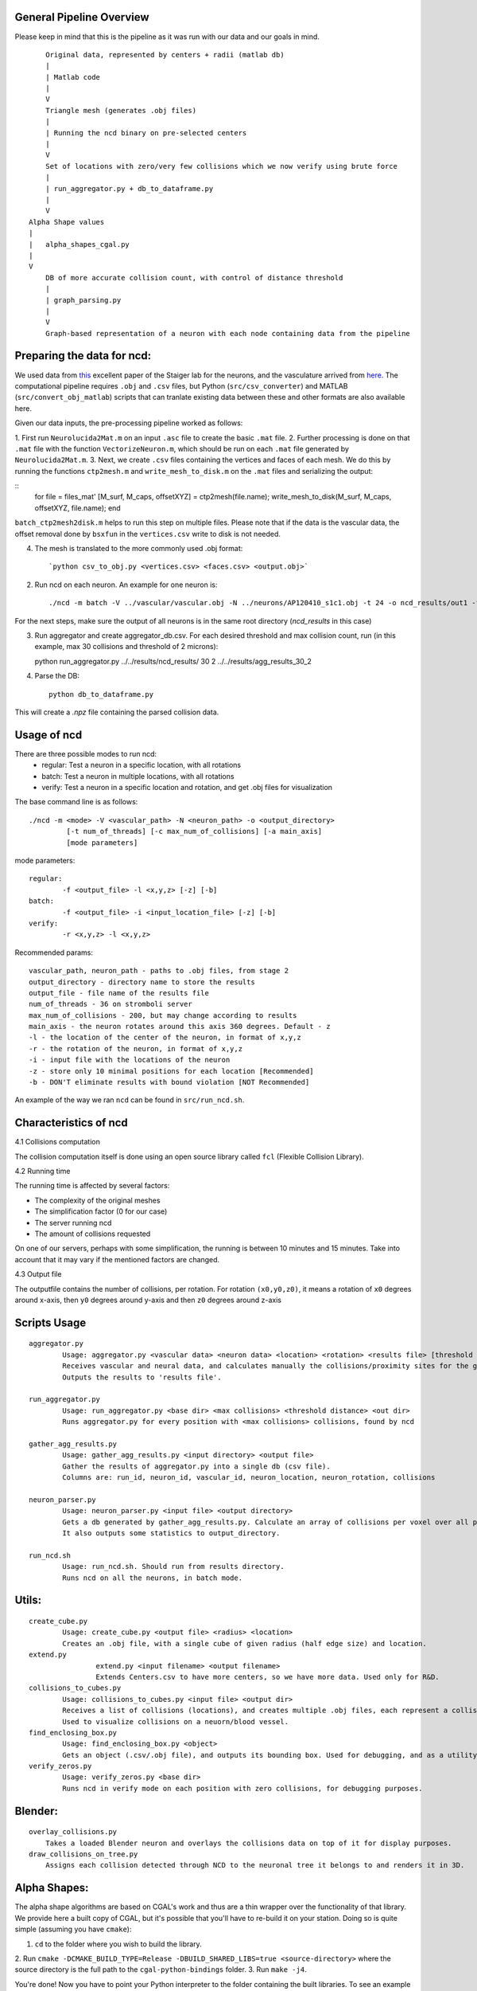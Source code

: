 General Pipeline Overview
=========================

Please keep in mind that this is the pipeline as it was run with our data and our goals in mind.

::

	Original data, represented by centers + radii (matlab db)
	|
	| Matlab code
	|
	V
	Triangle mesh (generates .obj files)
	|
	| Running the ncd binary on pre-selected centers
	|
	V
	Set of locations with zero/very few collisions which we now verify using brute force
	|
	| run_aggregator.py + db_to_dataframe.py
	|
	V
    Alpha Shape values
    |
    |   alpha_shapes_cgal.py
    |
    V
	DB of more accurate collision count, with control of distance threshold
	|
	| graph_parsing.py
	|
	V
	Graph-based representation of a neuron with each node containing data from the pipeline


Preparing the data for ncd:
===========================

We used data from `this <https://www.ncbi.nlm.nih.gov/pmc/articles/PMC4635925/>`_ excellent paper of the Staiger lab for the neurons, and the vasculature arrived from `here <https://www.nature.com/articles/nn.3426>`_. The computational pipeline requires ``.obj`` and ``.csv`` files, but Python (``src/csv_converter``) and MATLAB (``src/convert_obj_matlab``) scripts that can tranlate existing data between these and other formats are also available here.

Given our data inputs, the pre-processing pipeline worked as follows:

1. First run ``Neurolucida2Mat.m`` on an input ``.asc`` file to create
the basic ``.mat`` file.
2. Further processing is done on that ``.mat`` file with the function ``VectorizeNeuron.m``, which should be
run on each ``.mat`` file generated by ``Neurolucida2Mat.m``.
3. Next, we create ``.csv`` files containing the vertices and faces of each mesh. We do this by running the functions ``ctp2mesh.m`` and ``write_mesh_to_disk.m`` on the ``.mat`` files and serializing the output:

::
        for file = files_mat'
        [M_surf, M_caps, offsetXYZ] = ctp2mesh(file.name);
        write_mesh_to_disk(M_surf, M_caps, offsetXYZ, file.name);
        end
``batch_ctp2mesh2disk.m`` helps to run this step on multiple files.  Please note that if the data is the vascular data, the offset removal done by ``bsxfun`` in the ``vertices.csv`` write to disk is not needed.

4. The mesh is translated to the more commonly used .obj format::

        `python csv_to_obj.py <vertices.csv> <faces.csv> <output.obj>`

2. Run ncd on each neuron. An example for one neuron is::

	./ncd -m batch -V ../vascular/vascular.obj -N ../neurons/AP120410_s1c1.obj -t 24 -o ncd_results/out1 -f ncd_results/out1.txt -i ../Centers.csv -z

For the next steps, make sure the output of all neurons is in the same root directory (`ncd_results` in this case)

3. Run aggregator and create aggregator_db.csv. For each desired threshold and max collision count, run (in this example, max 30 collisions and threshold of 2 microns)::

   python run_aggregator.py ../../results/ncd_results/ 30 2 ../../results/agg_results_30_2


4. Parse the DB::

    python db_to_dataframe.py

This will create a `.npz` file containing the parsed collision data.

Usage of ncd
============
There are three possible modes to run ncd:
	- regular: Test a neuron in a specific location, with all rotations
	- batch: Test a neuron in multiple locations, with all rotations
	- verify: Test a neuron in a specific location and rotation, and get .obj files for visualization

The base command line is as follows::

	./ncd -m <mode> -V <vascular_path> -N <neuron_path> -o <output_directory>
		 [-t num_of_threads] [-c max_num_of_collisions] [-a main_axis]
		 [mode parameters]

mode parameters::

	regular:
		-f <output_file> -l <x,y,z> [-z] [-b]
	batch:
		-f <output_file> -i <input_location_file> [-z] [-b]
	verify:
		-r <x,y,z> -l <x,y,z>

Recommended params::

	vascular_path, neuron_path - paths to .obj files, from stage 2
	output_directory - directory name to store the results
	output_file - file name of the results file
	num_of_threads - 36 on stromboli server
	max_num_of_collisions - 200, but may change according to results
	main_axis - the neuron rotates around this axis 360 degrees. Default - z
	-l - the location of the center of the neuron, in format of x,y,z
	-r - the rotation of the neuron, in format of x,y,z
	-i - input file with the locations of the neuron
	-z - store only 10 minimal positions for each location [Recommended]
	-b - DON'T eliminate results with bound violation [NOT Recommended]

An example of the way we ran ``ncd`` can be found in ``src/run_ncd.sh``.

Characteristics of ncd
======================

4.1	Collisions computation

The collision computation itself is done using an open source library called
``fcl`` (Flexible Collision Library).

4.2	Running time

The running time is affected by several factors:

- The complexity of the original meshes
- The simplification factor (0 for our case)
- The server running ncd
- The amount of collisions requested

On one of our servers, perhaps with some simplification, the running is
between 10 minutes and 15 minutes. Take into account that it may vary
if the mentioned factors are changed.

4.3	Output file

The outputfile contains the number of collisions, per rotation.
For rotation ``(x0,y0,z0)``, it means a rotation of ``x0`` degrees around x-axis,
then ``y0`` degrees around y-axis and then ``z0`` degrees around z-axis


Scripts Usage
================

::

	aggregator.py
		Usage: aggregator.py <vascular data> <neuron data> <location> <rotation> <results file> [threshold distance]
		Receives vascular and neural data, and calculates manually the collisions/proximity sites for the given position.
		Outputs the results to 'results file'.

	run_aggregator.py
		Usage: run_aggregator.py <base dir> <max collisions> <threshold distance> <out dir>
		Runs aggregator.py for every position with <max collisions> collisions, found by ncd

	gather_agg_results.py
		Usage: gather_agg_results.py <input directory> <output file>
		Gather the results of aggregator.py into a single db (csv file).
		Columns are: run_id, neuron_id, vascular_id, neuron_location, neuron_rotation, collisions

	neuron_parser.py
		Usage: neuron_parser.py <input file> <output directory>
		Gets a db generated by gather_agg_results.py. Calculate an array of collisions per voxel over all positions.
		It also outputs some statistics to output_directory.

	run_ncd.sh
		Usage: run_ncd.sh. Should run from results directory.
		Runs ncd on all the neurons, in batch mode.


Utils:
======

::

	create_cube.py
		Usage: create_cube.py <output file> <radius> <location>
		Creates an .obj file, with a single cube of given radius (half edge size) and location.
	extend.py
			extend.py <input filename> <output filename>
			Extends Centers.csv to have more centers, so we have more data. Used only for R&D.
	collisions_to_cubes.py
		Usage: collisions_to_cubes.py <input file> <output dir>
		Receives a list of collisions (locations), and creates multiple .obj files, each represent a collision as a cube.
		Used to visualize collisions on a neuorn/blood vessel.
	find_enclosing_box.py
		Usage: find_enclosing_box.py <object>
		Gets an object (.csv/.obj file), and outputs its bounding box. Used for debugging, and as a utility by other scripts.
	verify_zeros.py
		Usage: verify_zeros.py <base dir>
		Runs ncd in verify mode on each position with zero collisions, for debugging purposes.


Blender:
=======

::

    overlay_collisions.py
        Takes a loaded Blender neuron and overlays the collisions data on top of it for display purposes.
    draw_collisions_on_tree.py
        Assigns each collision detected through NCD to the neuronal tree it belongs to and renders it in 3D.

Alpha Shapes:
=============

The alpha shape algorithms are based on CGAL's work and thus are a thin wrapper over the functionality of that
library. We provide here a built copy of CGAL, but it's possible that you'll have to re-build it on your station.
Doing so is quite simple (assuming you have ``cmake``):


1. ``cd`` to the folder where you wish to build the library.
2. Run ``cmake -DCMAKE_BUILD_TYPE=Release -DBUILD_SHARED_LIBS=true <source-directory>``
where the source directory is the full path to the ``cgal-python-bindings`` folder.
3. Run ``make -j4``.

You're done! Now you have to point your Python interpreter to the folder containing the built libraries. To see
an example you can check out ``src/ncd_post_process/alpha_shapes/alpha_shapes_cgal``.


Other:
======
::
	plotter.py
		Plots a general 2D array, using matplotlib. Not really needed right now.
	plotter_3d.py
		Just an example from the web. Not really needed right now.
	parser.py
		No usage, shouldn't be run as a standalone tool.

